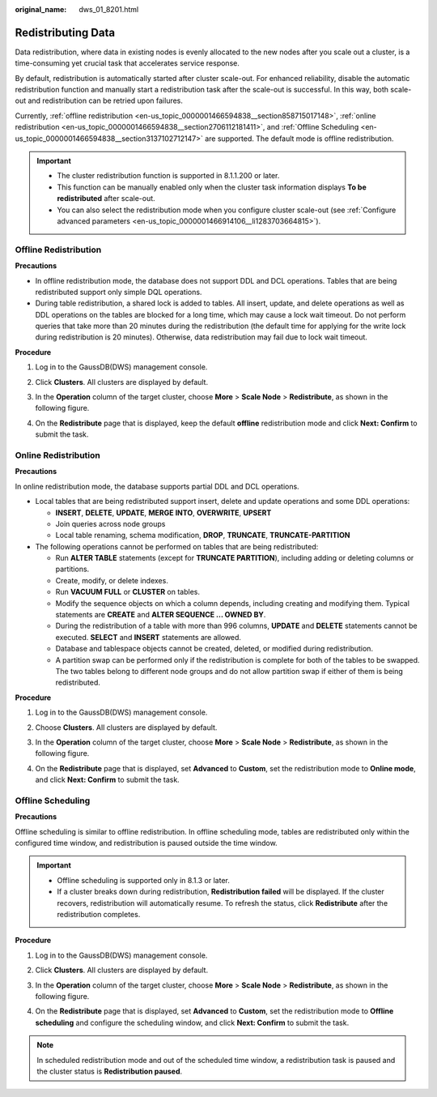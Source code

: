 :original_name: dws_01_8201.html

.. _dws_01_8201:

Redistributing Data
===================

Data redistribution, where data in existing nodes is evenly allocated to the new nodes after you scale out a cluster, is a time-consuming yet crucial task that accelerates service response.

By default, redistribution is automatically started after cluster scale-out. For enhanced reliability, disable the automatic redistribution function and manually start a redistribution task after the scale-out is successful. In this way, both scale-out and redistribution can be retried upon failures.

Currently, :ref:`offline redistribution <en-us_topic_0000001466594838__section858715017148>`, :ref:`online redistribution <en-us_topic_0000001466594838__section2706112181411>`, and :ref:`Offline Scheduling <en-us_topic_0000001466594838__section3137102712147>` are supported. The default mode is offline redistribution.

.. important::

   -  The cluster redistribution function is supported in 8.1.1.200 or later.
   -  This function can be manually enabled only when the cluster task information displays **To be redistributed** after scale-out.
   -  You can also select the redistribution mode when you configure cluster scale-out (see :ref:`Configure advanced parameters <en-us_topic_0000001466914106__li1283703664815>`).

.. _en-us_topic_0000001466594838__section858715017148:

Offline Redistribution
----------------------

**Precautions**

-  In offline redistribution mode, the database does not support DDL and DCL operations. Tables that are being redistributed support only simple DQL operations.
-  During table redistribution, a shared lock is added to tables. All insert, update, and delete operations as well as DDL operations on the tables are blocked for a long time, which may cause a lock wait timeout. Do not perform queries that take more than 20 minutes during the redistribution (the default time for applying for the write lock during redistribution is 20 minutes). Otherwise, data redistribution may fail due to lock wait timeout.

**Procedure**

#. Log in to the GaussDB(DWS) management console.

#. Click **Clusters**. All clusters are displayed by default.

#. In the **Operation** column of the target cluster, choose **More** > **Scale Node** > **Redistribute**, as shown in the following figure.

   |image1|

#. On the **Redistribute** page that is displayed, keep the default **offline** redistribution mode and click **Next: Confirm** to submit the task.

   |image2|

   |image3|

   |image4|

.. _en-us_topic_0000001466594838__section2706112181411:

Online Redistribution
---------------------

**Precautions**

In online redistribution mode, the database supports partial DDL and DCL operations.

-  Local tables that are being redistributed support insert, delete and update operations and some DDL operations:

   -  **INSERT**, **DELETE**, **UPDATE**, **MERGE INTO**, **OVERWRITE**, **UPSERT**
   -  Join queries across node groups
   -  Local table renaming, schema modification, **DROP**, **TRUNCATE**, **TRUNCATE-PARTITION**

-  The following operations cannot be performed on tables that are being redistributed:

   -  Run **ALTER TABLE** statements (except for **TRUNCATE PARTITION**), including adding or deleting columns or partitions.
   -  Create, modify, or delete indexes.
   -  Run **VACUUM FULL** or **CLUSTER** on tables.
   -  Modify the sequence objects on which a column depends, including creating and modifying them. Typical statements are **CREATE** and **ALTER SEQUENCE ... OWNED BY**.
   -  During the redistribution of a table with more than 996 columns, **UPDATE** and **DELETE** statements cannot be executed. **SELECT** and **INSERT** statements are allowed.
   -  Database and tablespace objects cannot be created, deleted, or modified during redistribution.
   -  A partition swap can be performed only if the redistribution is complete for both of the tables to be swapped. The two tables belong to different node groups and do not allow partition swap if either of them is being redistributed.

**Procedure**

#. Log in to the GaussDB(DWS) management console.

#. Choose **Clusters**. All clusters are displayed by default.

#. In the **Operation** column of the target cluster, choose **More** > **Scale Node** > **Redistribute**, as shown in the following figure.

   |image5|

#. On the **Redistribute** page that is displayed, set **Advanced** to **Custom**, set the redistribution mode to **Online mode**, and click **Next: Confirm** to submit the task.

   |image6|

   |image7|

.. _en-us_topic_0000001466594838__section3137102712147:

Offline Scheduling
------------------

**Precautions**

Offline scheduling is similar to offline redistribution. In offline scheduling mode, tables are redistributed only within the configured time window, and redistribution is paused outside the time window.

.. important::

   -  Offline scheduling is supported only in 8.1.3 or later.
   -  If a cluster breaks down during redistribution, **Redistribution failed** will be displayed. If the cluster recovers, redistribution will automatically resume. To refresh the status, click **Redistribute** after the redistribution completes.

**Procedure**

#. Log in to the GaussDB(DWS) management console.

#. Click **Clusters**. All clusters are displayed by default.

#. In the **Operation** column of the target cluster, choose **More** > **Scale Node** > **Redistribute**, as shown in the following figure.

   |image8|

#. On the **Redistribute** page that is displayed, set **Advanced** to **Custom**, set the redistribution mode to **Offline scheduling** and configure the scheduling window, and click **Next: Confirm** to submit the task.

   |image9|

   |image10|

   |image11|

.. note::

   In scheduled redistribution mode and out of the scheduled time window, a redistribution task is paused and the cluster status is **Redistribution paused**.

.. |image1| image:: /_static/images/en-us_image_0000001466914322.png
.. |image2| image:: /_static/images/en-us_image_0000001518033865.png
.. |image3| image:: /_static/images/en-us_image_0000001466914318.png
.. |image4| image:: /_static/images/en-us_image_0000001466754690.png
.. |image5| image:: /_static/images/en-us_image_0000001517355369.png
.. |image6| image:: /_static/images/en-us_image_0000001466754694.png
.. |image7| image:: /_static/images/en-us_image_0000001518033857.png
.. |image8| image:: /_static/images/en-us_image_0000001517754401.png
.. |image9| image:: /_static/images/en-us_image_0000001517913973.png
.. |image10| image:: /_static/images/en-us_image_0000001517754397.png
.. |image11| image:: /_static/images/en-us_image_0000001518033869.png
